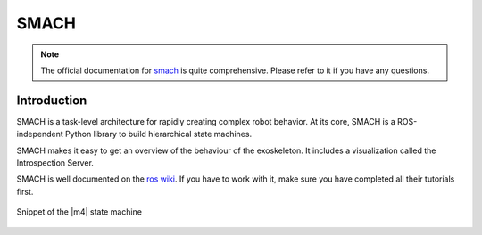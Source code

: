 .. _smach-label:

SMACH
=====

.. note ::
  The official documentation for `smach <http://wiki.ros.org/smach>`_ is quite comprehensive. Please refer to it if you have any questions.

Introduction
^^^^^^^^^^^^
SMACH is a task-level architecture for rapidly creating complex robot behavior.
At its core, SMACH is a ROS-independent Python library to build hierarchical state machines.

SMACH makes it easy to get an overview of the behaviour of the exoskeleton.
It includes a visualization called the Introspection Server.

SMACH is well documented on the `ros wiki <http://wiki.ros.org/smach>`_.
If you have to work with it, make sure you have completed all their tutorials first.

.. figure:: images/smach.png
   :align: center

   Snippet of the |m4| state machine